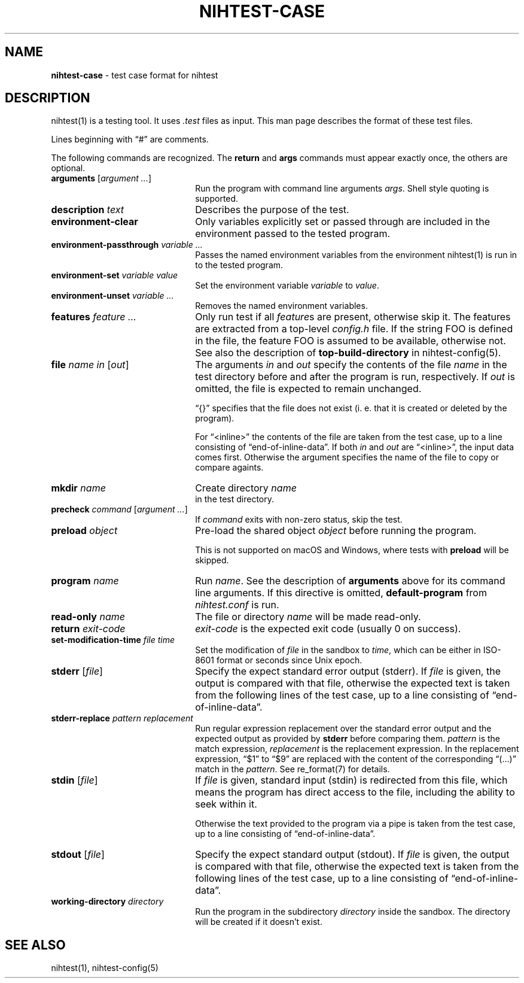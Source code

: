 .\" Automatically generated from an mdoc input file.  Do not edit.
.\" nihtest-case.mdoc -- nihtest test case format description
.\" Copyright (C) 2020-2023 Dieter Baron and Thomas Klausner
.\"
.\" This file is part of nihtest, a testing framework.
.\" The authors can be contacted at <nihtest@nih.at>
.\"
.\" Redistribution and use in source and binary forms, with or without
.\" modification, are permitted provided that the following conditions
.\" are met:
.\" 1. Redistributions of source code must retain the above copyright
.\"    notice, this list of conditions and the following disclaimer.
.\" 2. Redistributions in binary form must reproduce the above copyright
.\"    notice, this list of conditions and the following disclaimer in
.\"    the documentation and/or other materials provided with the
.\"    distribution.
.\" 3. The names of the authors may not be used to endorse or promote
.\"    products derived from this software without specific prior
.\"    written permission.
.\"
.\" THIS SOFTWARE IS PROVIDED BY THE AUTHORS ``AS IS'' AND ANY EXPRESS
.\" OR IMPLIED WARRANTIES, INCLUDING, BUT NOT LIMITED TO, THE IMPLIED
.\" WARRANTIES OF MERCHANTABILITY AND FITNESS FOR A PARTICULAR PURPOSE
.\" ARE DISCLAIMED.  IN NO EVENT SHALL THE AUTHORS BE LIABLE FOR ANY
.\" DIRECT, INDIRECT, INCIDENTAL, SPECIAL, EXEMPLARY, OR CONSEQUENTIAL
.\" DAMAGES (INCLUDING, BUT NOT LIMITED TO, PROCUREMENT OF SUBSTITUTE
.\" GOODS OR SERVICES; LOSS OF USE, DATA, OR PROFITS; OR BUSINESS
.\" INTERRUPTION) HOWEVER CAUSED AND ON ANY THEORY OF LIABILITY, WHETHER
.\" IN CONTRACT, STRICT LIABILITY, OR TORT (INCLUDING NEGLIGENCE OR
.\" OTHERWISE) ARISING IN ANY WAY OUT OF THE USE OF THIS SOFTWARE, EVEN
.\" IF ADVISED OF THE POSSIBILITY OF SUCH DAMAGE.
.\"
.TH "NIHTEST-CASE" "5" "November 20, 2023" "NiH" "File Formats Manual"
.nh
.if n .ad l
.SH "NAME"
\fBnihtest-case\fR
\- test case format for nihtest
.SH "DESCRIPTION"
nihtest(1)
is a testing tool.
It uses
\fI.test\fR
files as input.
This man page describes the format of these test files.
.PP
Lines beginning with
\(lq\&#\(rq
are comments.
.PP
The following commands are recognized.
The
\fBreturn\fR
and
\fBargs\fR
commands must appear exactly once, the others are optional.
.TP 22n
\fBarguments\fR [\fIargument ...\fR]
Run the program with command line arguments
\fIargs\fR.
Shell style quoting is supported.
.TP 22n
\fBdescription\fR \fItext\fR
Describes the purpose of the test.
.TP 22n
\fBenvironment-clear\fR
Only variables explicitly set or passed through are included in the environment passed to the tested program.
.TP 22n
\fBenvironment-passthrough\fR \fIvariable ...\fR
Passes the named environment variables from the environment
nihtest(1)
is run in to the tested program.
.TP 22n
\fBenvironment-set\fR \fIvariable value\fR
Set the environment variable
\fIvariable\fR
to
\fIvalue\fR.
.TP 22n
\fBenvironment-unset\fR \fIvariable ...\fR
Removes the named environment variables.
.TP 22n
\fBfeatures\fR \fIfeature ...\fR
Only run test if all
\fIfeature\fRs
are present, otherwise skip it.
The features are extracted from a top-level
\fIconfig.h\fR
file.
If the string
\fRFOO\fR
is defined in the file, the feature
\fRFOO\fR
is assumed to be available, otherwise not.
See also the description of
\fBtop-build-directory\fR
in
nihtest-config(5).
.TP 22n
\fBfile\fR \fIname in\fR [\fIout\fR]
The arguments
\fIin\fR
and
\fIout\fR
specify the contents of the file
\fIname\fR
in the test directory before and after the program is run, respectively.
If
\fIout\fR
is omitted, the file is expected to remain unchanged.
.sp
\(lq{}\(rq
specifies that the file does not exist (i. e. that it is created or deleted by the program).
.sp
For
\(lq<inline>\(rq
the contents of the file are taken from the test case, up to a line consisting of
\(lqend-of-inline-data\(rq.
If both
\fIin\fR
and
\fIout\fR
are
\(lq<inline>\(rq,
the input data comes first.
Otherwise the argument specifies the name of the file to copy or compare againts.
.TP 22n
\fBmkdir\fR \fIname\fR
Create directory
\fIname\fR
 in the test directory.
.TP 22n
\fBprecheck\fR \fIcommand\fR [\fIargument ...\fR]
If
\fIcommand\fR
exits with non-zero status, skip the test.
.TP 22n
\fBpreload\fR \fIobject\fR
Pre-load the shared object
\fIobject\fR
before running the program.
.sp
This is not supported on macOS and Windows, where tests with
\fBpreload\fR
will be skipped.
.TP 22n
\fBprogram\fR \fIname\fR
Run
\fIname\fR.
See the description of
\fBarguments\fR
above for its command line arguments.
If this directive is omitted,
\fBdefault-program\fR
from
\fInihtest.conf\fR
is run.
.TP 22n
\fBread-only\fR \fIname\fR
The file or directory
\fIname\fR
will be made read-only.
.TP 22n
\fBreturn\fR \fIexit-code\fR
\fIexit-code\fR
is the expected exit code (usually 0 on success).
.TP 22n
\fBset-modification-time\fR \fIfile\fR \fItime\fR
Set the modification of
\fIfile\fR
in the sandbox to
\fItime\fR,
which can be either in ISO-8601 format or seconds since Unix epoch.
.TP 22n
\fBstderr\fR [\fIfile\fR]
Specify the expect standard error output (stderr).
If
\fIfile\fR
is given, the output is compared with that file,
otherwise the expected text is taken from the following lines of the test case, up to a line consisting of
\(lqend-of-inline-data\(rq.
.TP 22n
\fBstderr-replace\fR \fIpattern replacement\fR
Run regular expression replacement over the standard error output
and the expected output as provided by
\fBstderr\fR
before comparing them.
\fIpattern\fR
is the match expression,
\fIreplacement\fR
is the replacement expression.
In the replacement expression,
\(lq$1\(rq
to
\(lq$9\(rq
are replaced with the content of the corresponding
\(lq(...)\(rq
match in the
\fIpattern\fR.
See
re_format(7)
for details.
.TP 22n
\fBstdin\fR [\fIfile\fR]
If
\fIfile\fR
is given, standard input (stdin) is redirected from this file, which means the program has direct access to the file, including the ability to seek within it.
.sp
Otherwise the text provided to the program via a pipe is taken from the test case, up to a line consisting of
\(lqend-of-inline-data\(rq.
.TP 22n
\fBstdout\fR [\fIfile\fR]
Specify the expect standard output (stdout).
If
\fIfile\fR
is given, the output is compared with that file,
otherwise the expected text is taken from the following lines of the test case, up to a line consisting of
\(lqend-of-inline-data\(rq.
.TP 22n
\fBworking-directory\fR \fIdirectory\fR
Run the program in the subdirectory
\fIdirectory\fR
inside the sandbox.
The directory will be created if it doesn't exist.
.SH "SEE ALSO"
nihtest(1),
nihtest-config(5)
